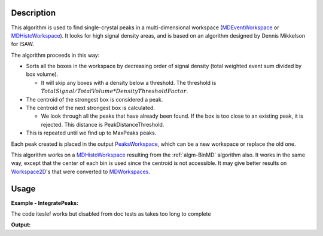 .. algorithm::

.. summary::

.. alias::

.. properties::

Description
-----------

This algorithm is used to find single-crystal peaks in a
multi-dimensional workspace (`MDEventWorkspace <http://www.mantidproject.org/MDEventWorkspace>`_ or
`MDHistoWorkspace <http://www.mantidproject.org/MDHistoWorkspace>`_). It looks for high signal
density areas, and is based on an algorithm designed by Dennis Mikkelson
for ISAW.

The algorithm proceeds in this way:

-  Sorts all the boxes in the workspace by decreasing order of signal
   density (total weighted event sum divided by box volume).

   -  It will skip any boxes with a density below a threshold. The
      threshold is
      :math:`TotalSignal / TotalVolume * DensityThresholdFactor`.

-  The centroid of the strongest box is considered a peak.
-  The centroid of the next strongest box is calculated.

   -  We look through all the peaks that have already been found. If the
      box is too close to an existing peak, it is rejected. This
      distance is PeakDistanceThreshold.

-  This is repeated until we find up to MaxPeaks peaks.

Each peak created is placed in the output
`PeaksWorkspace <http://www.mantidproject.org/PeaksWorkspace>`_, which can be a new workspace or
replace the old one.

This algorithm works on a `MDHistoWorkspace <http://www.mantidproject.org/MDHistoWorkspace>`_
resulting from the :ref:`algm-BinMD` algorithm also. It works in the
same way, except that the center of each bin is used since the centroid
is not accessible. It may give better results on
`Workspace2D <http://www.mantidproject.org/Workspace2D>`_'s that were converted to
`MDWorkspaces <http://www.mantidproject.org/MDWorkspace>`_.

   
Usage
------

**Example - IntegratePeaks:**

The code iteslef works but disabled from doc tests as takes too long to complete

.. code-block:: python
   :linenos:

   #.. testcode:: exFindPeaksMD


   def print_tableWS(pTWS,nRows):
       ''' Method to print part of the table workspace '''
       tab_names=pTWS.keys();
       
       for name in tab_names:
           if len(name)>8:
              name= name[0:8];
           print "| {0:8} ".format(name),
       print "|\n",
   
       for i in xrange(0,nRows):
           for name in tab_names:
                 col = pTWS.column(name);
                 data2pr=col[i]
                 if type(data2pr) is float:
                      print "| {0:>8.2f} ".format(data2pr),
                 else:
                     print "| {0:>8} ".format(data2pr),   
           print "|\n",
       
    
   # load test workspace
   Load(Filename=r'TOPAZ_3132_event.nxs',OutputWorkspace='TOPAZ_3132_event',LoadMonitors='1')
   
   # build peak workspace necessary for IntegrateEllipsoids algorithm to work
   ConvertToMD(InputWorkspace='TOPAZ_3132_event',QDimensions='Q3D',dEAnalysisMode='Elastic',Q3DFrames='Q_sample',LorentzCorrection='1',OutputWorkspace='TOPAZ_3132_md',\
   MinValues='-25,-25,-25',MaxValues='25,25,25',SplitInto='2',SplitThreshold='50',MaxRecursionDepth='13',MinRecursionDepth='7')
   peaks=FindPeaksMD(InputWorkspace='TOPAZ_3132_md',PeakDistanceThreshold='0.37680',MaxPeaks='50',DensityThresholdFactor='100',OutputWorkspace='TOPAZ_3132_peaks')   

   # print 10 rows of table workspace
   print_tableWS(peaks,10)

**Output:**

.. code-block:: python
   :linenos:


   #.. testoutput:: exFindPeaksMD

   | RunNumbe  | DetID     | h         | k         | l         | Waveleng  | Energy    | TOF       | DSpacing  | Intens    | SigInt    | BinCount  | BankName  | Row       | Col       | QLab      | QSample   |
   |     3132  |  1124984  |     0.00  |     0.00  |     0.00  |     3.10  |     8.49  | 14482.29  |     2.02  |     0.00  |     0.00  |  1668.00  |   bank17  |   120.00  |    42.00  | [1.57771,1.21779,2.37854]  | [2.99396,0.815958,0.00317344]  |
   |     3132  |  1156753  |     0.00  |     0.00  |     0.00  |     2.08  |    18.82  |  9725.74  |     1.30  |     0.00  |     0.00  |  1060.00  |   bank17  |   145.00  |   166.00  | [2.48964,1.45725,3.88666]  | [4.52618,1.71025,0.129461]  |
   |     3132  |  1141777  |     0.00  |     0.00  |     0.00  |     1.71  |    28.09  |  7963.17  |     1.05  |     0.00  |     0.00  |    96.00  |   bank17  |    17.00  |   108.00  | [2.60836,2.31423,4.86391]  | [5.69122,1.79492,-0.452799]  |
   |     3132  |  1125241  |     0.00  |     0.00  |     0.00  |     1.55  |    33.86  |  7252.16  |     1.01  |     0.00  |     0.00  |    83.00  |   bank17  |   121.00  |    43.00  | [3.15504,2.42573,4.75121]  | [5.97829,1.63473,0.0118744]  |
   |     3132  |  1170598  |     0.00  |     0.00  |     0.00  |     1.55  |    34.12  |  7224.59  |     0.95  |     0.00  |     0.00  |    73.00  |   bank17  |   166.00  |   220.00  | [3.43363,1.70178,5.39301]  | [6.07726,2.59962,0.281759]  |
   |     3132  |  1214951  |     0.00  |     0.00  |     0.00  |     1.89  |    22.79  |  8839.55  |     1.68  |     0.00  |     0.00  |   719.00  |   bank18  |   231.00  |   137.00  | [2.73683,1.43808,2.11574]  | [3.5786,0.470838,1.00329]  |
   |     3132  |  1207827  |     0.00  |     0.00  |     0.00  |     1.71  |    27.89  |  7991.70  |     1.32  |     0.00  |     0.00  |   447.00  |   bank18  |    19.00  |   110.00  | [2.80324,2.29519,3.09134]  | [4.71517,0.554412,0.37714]  |
   |     3132  |  1232949  |     0.00  |     0.00  |     0.00  |     1.24  |    53.28  |  5782.14  |     0.93  |     0.00  |     0.00  |    45.00  |   bank18  |    53.00  |   208.00  | [4.29033,2.63319,4.46168]  | [6.52658,1.27985,1.00646]  |
   |     3132  |  1189484  |     0.00  |     0.00  |     0.00  |     1.14  |    63.42  |  5299.28  |     0.96  |     0.00  |     0.00  |    31.00  |   bank18  |   108.00  |    38.00  | [4.02414,3.39659,3.83664]  | [6.4679,0.298896,0.726133]  |
   |     3132  |  1218337  |     0.00  |     0.00  |     0.00  |     1.01  |    79.81  |  4724.05  |     0.77  |     0.00  |     0.00  |    15.00  |   bank18  |    33.00  |   151.00  | [4.96622,3.61607,5.32554]  | [7.99244,1.19363,0.892655]  |


.. categories::
